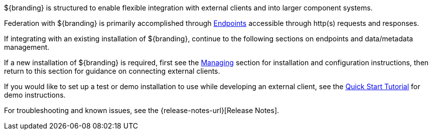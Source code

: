 :title: Integrating Intro
:type: integratingIntro
:status: published
:summary: Introduction to Integrating sections.

${branding} is structured to enable flexible integration with external clients and into larger component systems.

Federation with ${branding} is primarily accomplished through <<{integrating-prefix}endpoints,Endpoints>> accessible through http(s) requests and responses.

If integrating with an existing installation of ${branding}, continue to the following sections on endpoints and data/metadata management.

If a new installation of ${branding} is required, first see the <<{managing-prefix}managing,Managing>> section for installation and configuration instructions, then return to this section for guidance on connecting external clients.

If you would like to set up a test or demo installation to use while developing an external client, see the <<{quickstart-prefix}quick_start_tutorial,Quick Start Tutorial>> for demo instructions.

For troubleshooting and known issues, see the {release-notes-url}[Release Notes].
